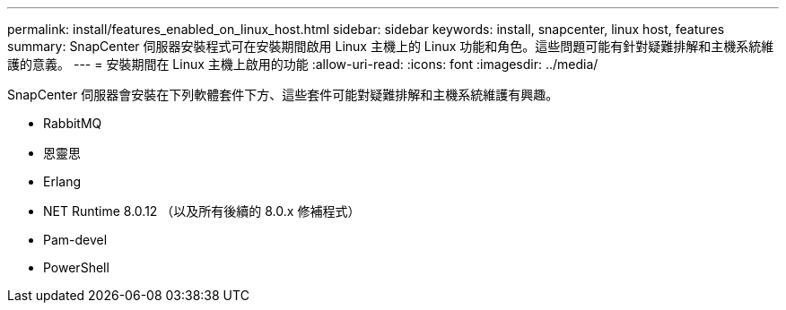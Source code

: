 ---
permalink: install/features_enabled_on_linux_host.html 
sidebar: sidebar 
keywords: install, snapcenter, linux host, features 
summary: SnapCenter 伺服器安裝程式可在安裝期間啟用 Linux 主機上的 Linux 功能和角色。這些問題可能有針對疑難排解和主機系統維護的意義。 
---
= 安裝期間在 Linux 主機上啟用的功能
:allow-uri-read: 
:icons: font
:imagesdir: ../media/


[role="lead"]
SnapCenter 伺服器會安裝在下列軟體套件下方、這些套件可能對疑難排解和主機系統維護有興趣。

* RabbitMQ
* 恩靈思
* Erlang
* NET Runtime 8.0.12 （以及所有後續的 8.0.x 修補程式）
* Pam-devel
* PowerShell


